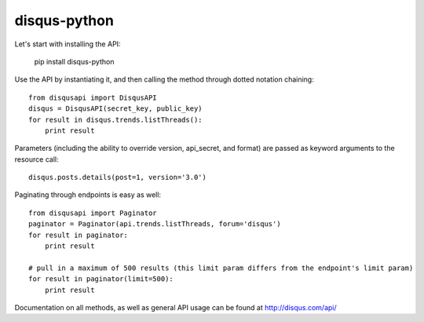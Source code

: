 disqus-python
~~~~~~~~~~~~~

Let's start with installing the API:

	pip install disqus-python

Use the API by instantiating it, and then calling the method through dotted notation chaining::

	from disqusapi import DisqusAPI
	disqus = DisqusAPI(secret_key, public_key)
	for result in disqus.trends.listThreads():
	    print result

Parameters (including the ability to override version, api_secret, and format) are passed as keyword arguments to the resource call::

	disqus.posts.details(post=1, version='3.0')

Paginating through endpoints is easy as well::

	from disqusapi import Paginator
	paginator = Paginator(api.trends.listThreads, forum='disqus')
	for result in paginator:
	    print result

	# pull in a maximum of 500 results (this limit param differs from the endpoint's limit param)
	for result in paginator(limit=500):
	    print result

Documentation on all methods, as well as general API usage can be found at http://disqus.com/api/
